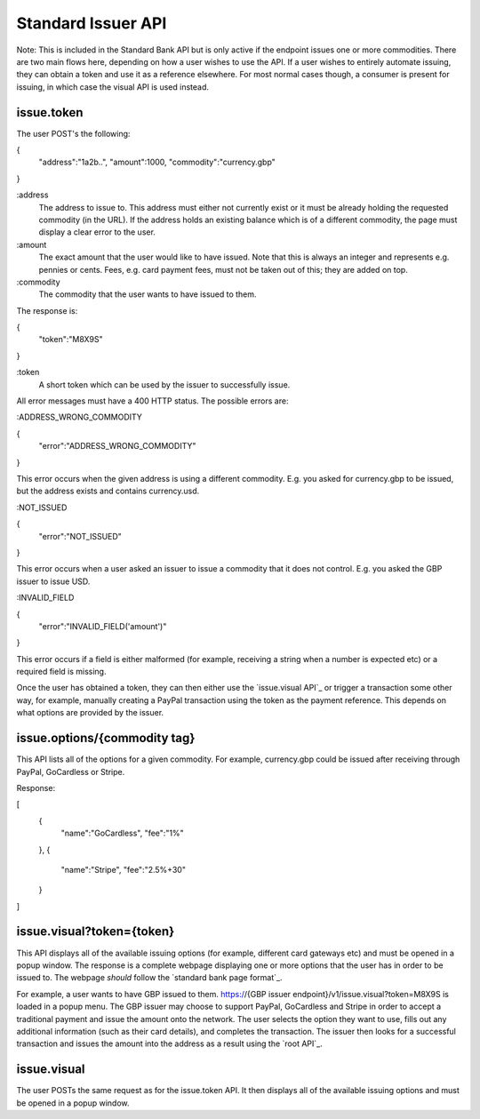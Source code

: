 Standard Issuer API
===================

Note: This is included in the Standard Bank API but is only active if the endpoint issues one or more commodities. There are two main flows here, depending on how a user wishes to use the API. If a user wishes to entirely automate issuing, they can obtain a token and use it as a reference elsewhere. For most normal cases though, a consumer is present for issuing, in which case the visual API is used instead.

issue.token
-----------

The user POST's the following:

{
    "address":"1a2b..",
    "amount":1000,
    "commodity":"currency.gbp"
}

:address
    The address to issue to. This address must either not currently exist or it must be already holding the requested commodity (in the URL). If the address holds an existing balance which is of a different commodity, the page must display a clear error to the user.

:amount
    The exact amount that the user would like to have issued. Note that this is always an integer and represents e.g. pennies or cents. Fees, e.g. card payment fees, must not be taken out of this; they are added on top.

:commodity
    The commodity that the user wants to have issued to them.

The response is:

{
    "token":"M8X9S"
}

:token
    A short token which can be used by the issuer to successfully issue.

All error messages must have a 400 HTTP status. The possible errors are:

:ADDRESS_WRONG_COMMODITY

{
    "error":"ADDRESS_WRONG_COMMODITY"
}

This error occurs when the given address is using a different commodity. E.g. you asked for currency.gbp to be issued, but the address exists and contains currency.usd.

:NOT_ISSUED

{
    "error":"NOT_ISSUED"
}

This error occurs when a user asked an issuer to issue a commodity that it does not control. E.g. you asked the GBP issuer to issue USD.

:INVALID_FIELD

{
    "error":"INVALID_FIELD('amount')"
}

This error occurs if a field is either malformed (for example, receiving a string when a number is expected etc) or a required field is missing.

Once the user has obtained a token, they can then either use the `issue.visual API`_ or trigger a transaction some other way, for example, manually creating a PayPal transaction using the token as the payment reference. This depends on what options are provided by the issuer.

issue.options/{commodity tag}
-----------------------------

This API lists all of the options for a given commodity. For example, currency.gbp could be issued after receiving through PayPal, GoCardless or Stripe.

Response:

[
    {
        "name":"GoCardless",
        "fee":"1%"
    },
    {
        "name":"Stripe",
        "fee":"2.5%+30"
    }
]

issue.visual?token={token}
--------------------------

This API displays all of the available issuing options (for example, different card gateways etc) and must be opened in a popup window. The response is a complete webpage displaying one or more options that the user has in order to be issued to. The webpage *should* follow the `standard bank page format`_.

For example, a user wants to have GBP issued to them. https://{GBP issuer endpoint}/v1/issue.visual?token=M8X9S is loaded in a popup menu. The GBP issuer may choose to support PayPal, GoCardless and Stripe in order to accept a traditional payment and issue the amount onto the network. The user selects the option they want to use, fills out any additional information (such as their card details), and completes the transaction. The issuer then looks for a successful transaction and issues the amount into the address as a result using the `root API`_.

issue.visual
------------

The user POSTs the same request as for the issue.token API. It then displays all of the available issuing options and must be opened in a popup window.
